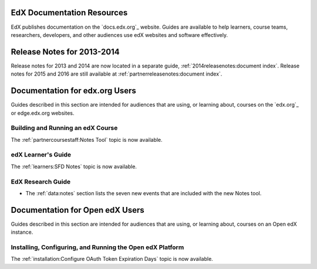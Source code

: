 ==================================
EdX Documentation Resources
==================================

EdX publishes documentation on the `docs.edx.org`_ website. Guides are
available to help learners, course teams, researchers, developers, and other
audiences use edX websites and software effectively.

==================================
Release Notes for 2013-2014
==================================

Release notes for 2013 and 2014 are now located in a separate guide,
:ref:`2014releasenotes:document index`. Release notes for 2015 and 2016 are
still available at :ref:`partnerreleasenotes:document index`.

==================================
Documentation for edx.org Users
==================================

Guides described in this section are intended for audiences that are using, or
learning about, courses on the `edx.org`_ or edge.edx.org websites.

Building and Running an edX Course
************************************

The :ref:`partnercoursestaff:Notes Tool` topic is now available.

edX Learner's Guide
**********************************

The :ref:`learners:SFD Notes` topic is now available.

EdX Research Guide
*********************

* The :ref:`data:notes` section lists the seven new events that are included
  with the new Notes tool.


==================================
Documentation for Open edX Users
==================================

Guides described in this section are intended for audiences that are using, or
learning about, courses on an Open edX instance.



Installing, Configuring, and Running the Open edX Platform
************************************************************

The :ref:`installation:Configure OAuth Token Expiration Days` topic is now
available.

